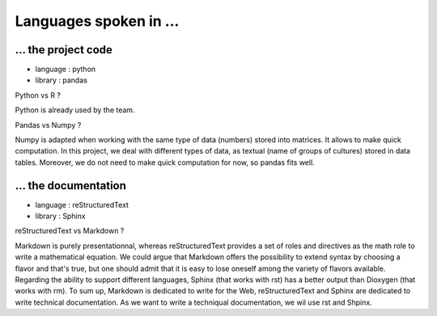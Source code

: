 Languages spoken in ... 
========================

... the project code 
---------------------
- language : python  
- library : pandas  

Python vs R ?   

Python is already used by the team.  


Pandas vs Numpy ?   

Numpy is adapted when working with the same type of data (numbers) stored into matrices. It allows to make quick computation.  
In this project, we deal with different types of data, as textual (name of groups of cultures) stored in data tables. Moreover, we do not need to make quick computation for now, so pandas fits well. 

... the documentation 
----------------------
- language : reStructuredText  
- library : Sphinx   


reStructuredText vs Markdown ?   

Markdown is purely presentationnal, whereas reStructuredText provides a set of roles and directives as the math role to write a mathematical 
equation. We could argue that Markdown offers the possibility to extend syntax by choosing a flavor and that's true, but one should admit that it is easy to lose oneself among the variety of 
flavors available.  
Regarding the ability to support different languages, Sphinx (that works with rst) has a better output than Dioxygen (that works with rm).
To sum up, Markdown is dedicated to write for the Web, reStructuredText and Sphinx are dedicated to write technical documentation. 
As we want to write a techniqual documentation, we wil use rst and Shpinx. 